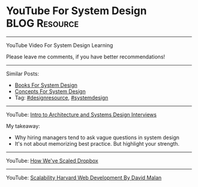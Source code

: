 * YouTube For System Design                                   :BLOG:Resource:
#+STARTUP: showeverything
#+OPTIONS: toc:nil \n:t ^:nil creator:nil d:nil
:PROPERTIES:
:type: systemdesign, designresource
:END:
---------------------------------------------------------------------
YouTube Video For System Design Learning

Please leave me comments, if you have better recommendations!
---------------------------------------------------------------------
Similar Posts:
- [[https://brain.dennyzhang.com/design-books][Books For System Design]]
- [[https://brain.dennyzhang.com/design-concept][Concepts For System Design]]
- Tag: [[https://brain.dennyzhang.com/tag/designresource][#designresource]], [[https://brain.dennyzhang.com/tag/systemdesign][#systemdesign]]
---------------------------------------------------------------------
YouTube: [[url-external:https://www.youtube.com/watch?v=ZgdS0EUmn70&t=11s][Intro to Architecture and Systems Design Interviews]]

My takeaway:
- Why hiring managers tend to ask vague questions in system design
- It's not about memorizing best practice. But highlight your strength.
---------------------------------------------------------------------
YouTube: [[url-external:https://www.youtube.com/watch?v=PE4gwstWhmc][How We've Scaled Dropbox]]
---------------------------------------------------------------------
YouTube: [[url-external:https://www.youtube.com/watch?v=-W9F__D3oY4][Scalability Harvard Web Development By David Malan]]
